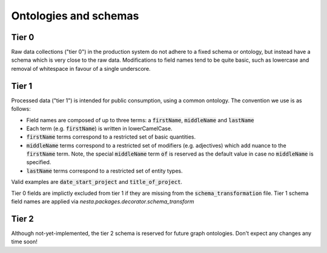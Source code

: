 Ontologies and schemas
======================

Tier 0
------

Raw data collections ("tier 0") in the production system do not adhere to a fixed schema or ontology, but instead have a schema which is very close to the raw data. Modifications to field names tend to be quite basic, such as lowercase and removal of whitespace in favour of a single underscore.

Tier 1
------

Processed data ("tier 1") is intended for public consumption, using a common ontology. The convention we use is as follows:

- Field names are composed of up to three terms: a :code:`firstName`, :code:`middleName` and :code:`lastName`
- Each term (e.g. :code:`firstName`) is written in lowerCamelCase.
- :code:`firstName` terms correspond to a restricted set of basic quantities.
- :code:`middleName` terms correspond to a restricted set of modifiers (e.g. adjectives) which add nuance to the :code:`firstName` term. Note, the special :code:`middleName` term :code:`of` is reserved as the default value in case no :code:`middleName` is specified.
- :code:`lastName` terms correspond to a restricted set of entity types.

Valid examples are :code:`date_start_project` and :code:`title_of_project`.

Tier 0 fields are implictly excluded from tier 1 if they are missing from the :code:`schema_transformation` file. Tier 1 schema field names are applied via `nesta.packages.decorator.schema_transform`

Tier 2
------

Although not-yet-implemented, the tier 2 schema is reserved for future graph ontologies. Don't expect any changes any time soon!
